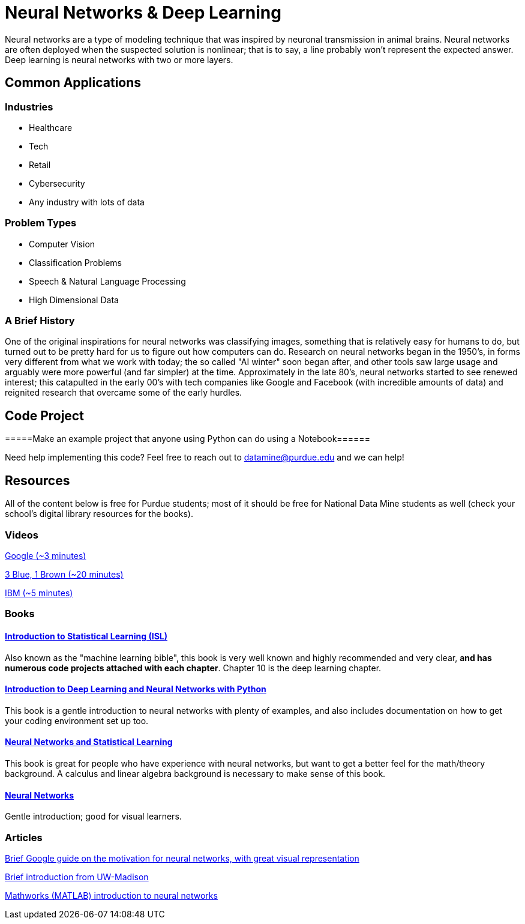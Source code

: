 = Neural Networks & Deep Learning

Neural networks are a type of modeling technique that was inspired by neuronal transmission in animal brains. Neural networks are often deployed when the suspected solution is nonlinear; that is to say, a line probably won't represent the expected answer. Deep learning is neural networks with two or more layers.

== Common Applications

=== Industries
- Healthcare
- Tech 
- Retail
- Cybersecurity
- Any industry with lots of data

=== Problem Types
- Computer Vision
- Classification Problems
- Speech & Natural Language Processing
- High Dimensional Data

=== A Brief History

One of the original inspirations for neural networks was classifying images, something that is relatively easy for humans to do, but turned out to be pretty hard for us to figure out how computers can do. Research on neural networks began in the 1950's, in forms very different from what we work with today; the so called "AI winter" soon began after, and other tools saw large usage and arguably were more powerful (and far simpler) at the time. Approximately in the late 80's, neural networks started to see renewed interest; this catapulted in the early 00's with tech companies like Google and Facebook (with incredible amounts of data) and reignited research that overcame some of the early hurdles. 

== Code Project

=====Make an example project that anyone using Python can do using a Notebook======



Need help implementing this code? Feel free to reach out to mailto:datamine@purdue.edu[datamine@purdue.edu] and we can help!

== Resources

All of the content below is free for Purdue students; most of it should be free for National Data Mine students as well (check your school's digital library resources for the books). 

=== Videos

https://developers.google.com/machine-learning/crash-course/introduction-to-neural-networks/video-lecture[Google (~3 minutes)]

https://www.youtube.com/watch?v=aircAruvnKk[3 Blue, 1 Brown (~20 minutes)]

https://www.youtube.com/watch?v=jmmW0F0biz0[IBM (~5 minutes)]

=== Books

==== https://www.statlearning.com[Introduction to Statistical Learning (ISL)]

Also known as the "machine learning bible", this book is very well known and highly recommended and very clear, *and has numerous code projects attached with each chapter*. Chapter 10 is the deep learning chapter.

==== https://purdue.primo.exlibrisgroup.com/permalink/01PURDUE_PUWL/kov9gv/alma99169839657501081[Introduction to Deep Learning and Neural Networks with Python]

This book is a gentle introduction to neural networks with plenty of examples, and also includes documentation on how to get your coding environment set up too.

==== https://purdue.primo.exlibrisgroup.com/permalink/01PURDUE_PUWL/kov9gv/alma99169573376001081[Neural Networks and Statistical Learning]

This book is great for people who have experience with neural networks, but want to get a better feel for the math/theory background. A calculus and linear algebra background is necessary to make sense of this book.

==== https://purdue.primo.exlibrisgroup.com/permalink/01PURDUE_PUWL/kov9gv/alma99169793279001081[Neural Networks]

Gentle introduction; good for visual learners.

=== Articles

https://developers.google.com/machine-learning/crash-course/introduction-to-neural-networks/anatomy[Brief Google guide on the motivation for neural networks, with great visual representation]

https://pages.cs.wisc.edu/~bolo/shipyard/neural/local.html[Brief introduction from UW-Madison]

https://www.mathworks.com/discovery/neural-network.html[Mathworks (MATLAB) introduction to neural networks]